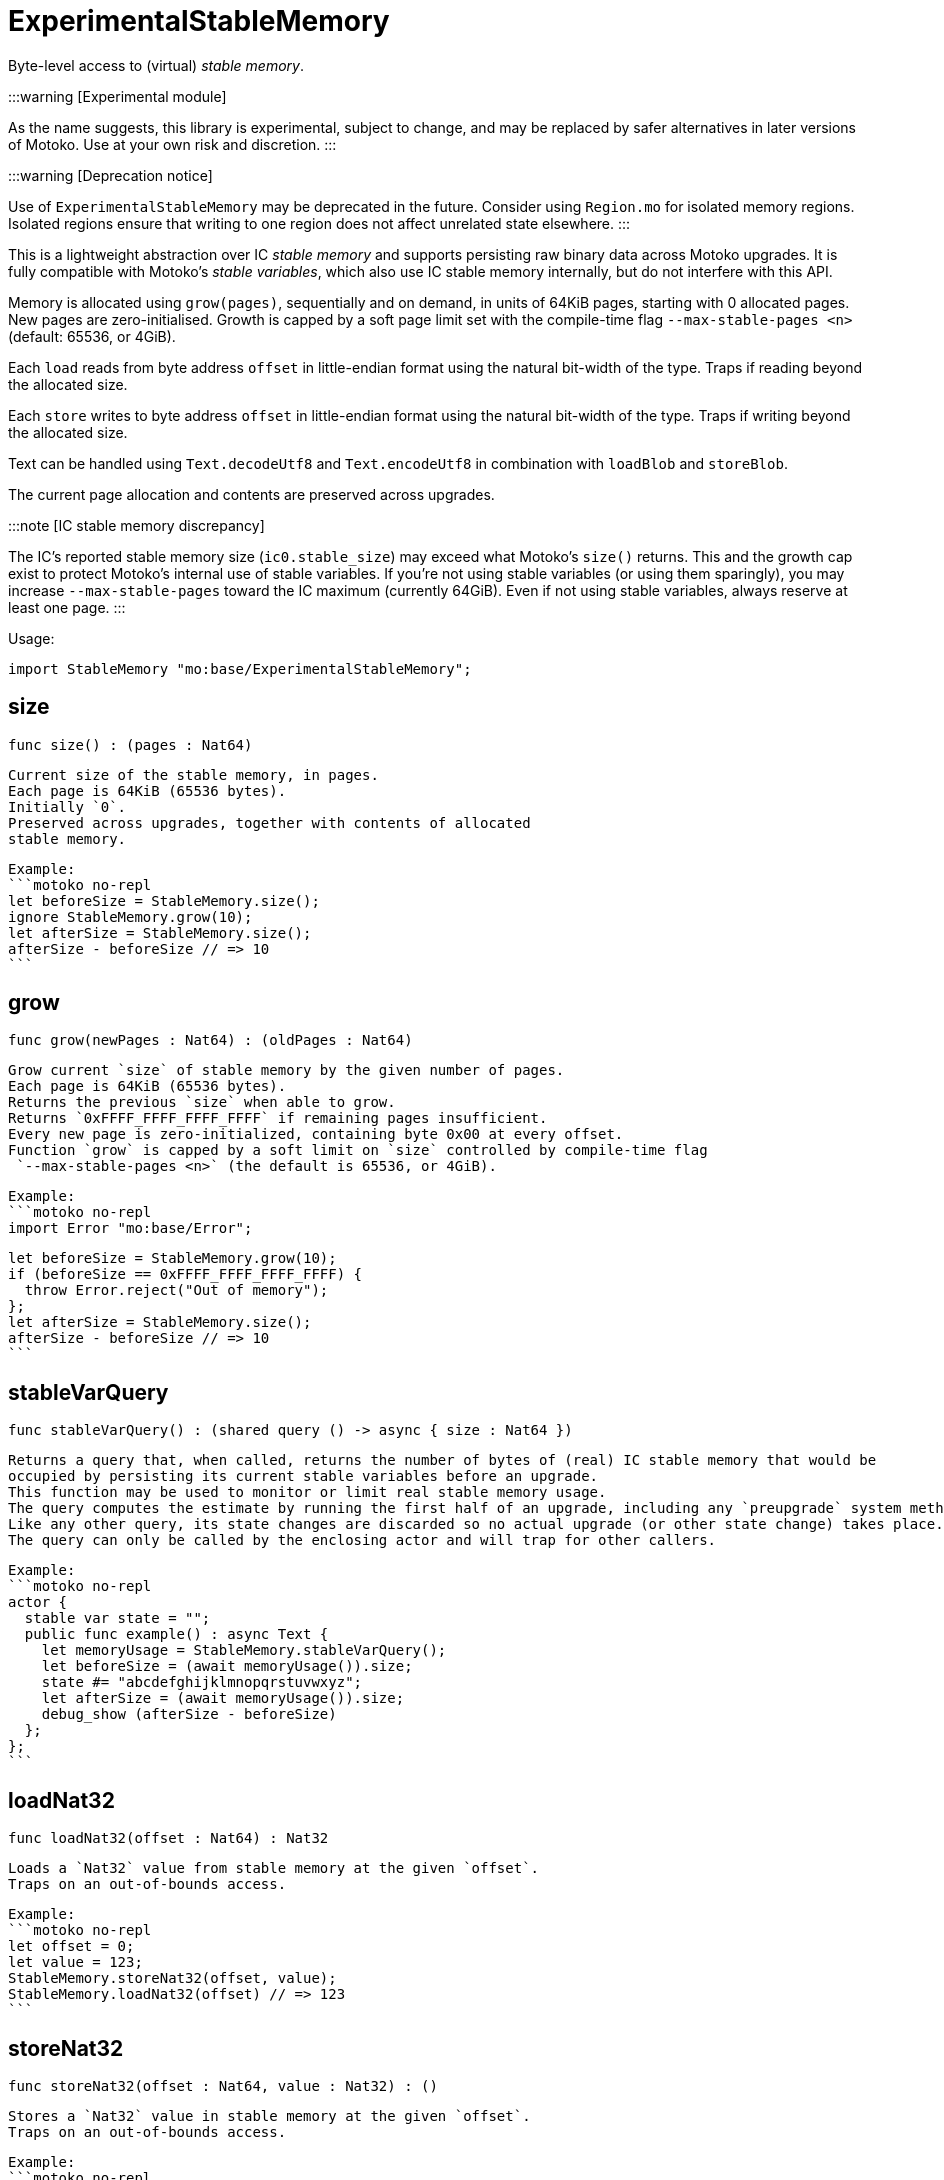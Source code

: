 [[module.ExperimentalStableMemory]]
= ExperimentalStableMemory

Byte-level access to (virtual) _stable memory_.

:::warning [Experimental module]

As the name suggests, this library is experimental, subject to change, and may be replaced by safer alternatives in later versions of Motoko.
Use at your own risk and discretion.
:::

:::warning [Deprecation notice]

Use of `ExperimentalStableMemory` may be deprecated in the future.
Consider using `Region.mo` for isolated memory regions.
Isolated regions ensure that writing to one region does not affect unrelated state elsewhere.
:::

This is a lightweight abstraction over IC _stable memory_ and supports persisting raw binary data across Motoko upgrades.
It is fully compatible with Motoko's _stable variables_, which also use IC stable memory internally, but do not interfere with this API.

Memory is allocated using `grow(pages)`, sequentially and on demand, in units of 64KiB pages, starting with 0 allocated pages.
New pages are zero-initialised.
Growth is capped by a soft page limit set with the compile-time flag `--max-stable-pages <n>` (default: 65536, or 4GiB).

Each `load` reads from byte address `offset` in little-endian format using the natural bit-width of the type.
Traps if reading beyond the allocated size.

Each `store` writes to byte address `offset` in little-endian format using the natural bit-width of the type.
Traps if writing beyond the allocated size.

Text can be handled using `Text.decodeUtf8` and `Text.encodeUtf8` in combination with `loadBlob` and `storeBlob`.

The current page allocation and contents are preserved across upgrades.

:::note [IC stable memory discrepancy]

The IC’s reported stable memory size (`ic0.stable_size`) may exceed what Motoko’s `size()` returns.
This and the growth cap exist to protect Motoko’s internal use of stable variables.
If you're not using stable variables (or using them sparingly), you may increase `--max-stable-pages` toward the IC maximum (currently 64GiB).
Even if not using stable variables, always reserve at least one page.
:::

Usage:

```motoko no-repl
import StableMemory "mo:base/ExperimentalStableMemory";
```

[[size]]
== size

[source.no-repl,motoko,subs=+macros]
----
func size() : (pages : Nat64)
----

 Current size of the stable memory, in pages.
 Each page is 64KiB (65536 bytes).
 Initially `0`.
 Preserved across upgrades, together with contents of allocated
 stable memory.

 Example:
 ```motoko no-repl
 let beforeSize = StableMemory.size();
 ignore StableMemory.grow(10);
 let afterSize = StableMemory.size();
 afterSize - beforeSize // => 10
 ```

[[grow]]
== grow

[source.no-repl,motoko,subs=+macros]
----
func grow(newPages : Nat64) : (oldPages : Nat64)
----

 Grow current `size` of stable memory by the given number of pages.
 Each page is 64KiB (65536 bytes).
 Returns the previous `size` when able to grow.
 Returns `0xFFFF_FFFF_FFFF_FFFF` if remaining pages insufficient.
 Every new page is zero-initialized, containing byte 0x00 at every offset.
 Function `grow` is capped by a soft limit on `size` controlled by compile-time flag
  `--max-stable-pages <n>` (the default is 65536, or 4GiB).

 Example:
 ```motoko no-repl
 import Error "mo:base/Error";

 let beforeSize = StableMemory.grow(10);
 if (beforeSize == 0xFFFF_FFFF_FFFF_FFFF) {
   throw Error.reject("Out of memory");
 };
 let afterSize = StableMemory.size();
 afterSize - beforeSize // => 10
 ```

[[stableVarQuery]]
== stableVarQuery

[source.no-repl,motoko,subs=+macros]
----
func stableVarQuery() : (shared query () -> async { size : Nat64 })
----

 Returns a query that, when called, returns the number of bytes of (real) IC stable memory that would be
 occupied by persisting its current stable variables before an upgrade.
 This function may be used to monitor or limit real stable memory usage.
 The query computes the estimate by running the first half of an upgrade, including any `preupgrade` system method.
 Like any other query, its state changes are discarded so no actual upgrade (or other state change) takes place.
 The query can only be called by the enclosing actor and will trap for other callers.

 Example:
 ```motoko no-repl
 actor {
   stable var state = "";
   public func example() : async Text {
     let memoryUsage = StableMemory.stableVarQuery();
     let beforeSize = (await memoryUsage()).size;
     state #= "abcdefghijklmnopqrstuvwxyz";
     let afterSize = (await memoryUsage()).size;
     debug_show (afterSize - beforeSize)
   };
 };
 ```

[[loadNat32]]
== loadNat32

[source.no-repl,motoko,subs=+macros]
----
func loadNat32(offset : Nat64) : Nat32
----

 Loads a `Nat32` value from stable memory at the given `offset`.
 Traps on an out-of-bounds access.

 Example:
 ```motoko no-repl
 let offset = 0;
 let value = 123;
 StableMemory.storeNat32(offset, value);
 StableMemory.loadNat32(offset) // => 123
 ```

[[storeNat32]]
== storeNat32

[source.no-repl,motoko,subs=+macros]
----
func storeNat32(offset : Nat64, value : Nat32) : ()
----

 Stores a `Nat32` value in stable memory at the given `offset`.
 Traps on an out-of-bounds access.

 Example:
 ```motoko no-repl
 let offset = 0;
 let value = 123;
 StableMemory.storeNat32(offset, value);
 StableMemory.loadNat32(offset) // => 123
 ```

[[loadNat8]]
== loadNat8

[source.no-repl,motoko,subs=+macros]
----
func loadNat8(offset : Nat64) : Nat8
----

 Loads a `Nat8` value from stable memory at the given `offset`.
 Traps on an out-of-bounds access.

 Example:
 ```motoko no-repl
 let offset = 0;
 let value = 123;
 StableMemory.storeNat8(offset, value);
 StableMemory.loadNat8(offset) // => 123
 ```

[[storeNat8]]
== storeNat8

[source.no-repl,motoko,subs=+macros]
----
func storeNat8(offset : Nat64, value : Nat8) : ()
----

 Stores a `Nat8` value in stable memory at the given `offset`.
 Traps on an out-of-bounds access.

 Example:
 ```motoko no-repl
 let offset = 0;
 let value = 123;
 StableMemory.storeNat8(offset, value);
 StableMemory.loadNat8(offset) // => 123
 ```

[[loadNat16]]
== loadNat16

[source.no-repl,motoko,subs=+macros]
----
func loadNat16(offset : Nat64) : Nat16
----

 Loads a `Nat16` value from stable memory at the given `offset`.
 Traps on an out-of-bounds access.

 Example:
 ```motoko no-repl
 let offset = 0;
 let value = 123;
 StableMemory.storeNat16(offset, value);
 StableMemory.loadNat16(offset) // => 123
 ```

[[storeNat16]]
== storeNat16

[source.no-repl,motoko,subs=+macros]
----
func storeNat16(offset : Nat64, value : Nat16) : ()
----

 Stores a `Nat16` value in stable memory at the given `offset`.
 Traps on an out-of-bounds access.

 Example:
 ```motoko no-repl
 let offset = 0;
 let value = 123;
 StableMemory.storeNat16(offset, value);
 StableMemory.loadNat16(offset) // => 123
 ```

[[loadNat64]]
== loadNat64

[source.no-repl,motoko,subs=+macros]
----
func loadNat64(offset : Nat64) : Nat64
----

 Loads a `Nat64` value from stable memory at the given `offset`.
 Traps on an out-of-bounds access.

 Example:
 ```motoko no-repl
 let offset = 0;
 let value = 123;
 StableMemory.storeNat64(offset, value);
 StableMemory.loadNat64(offset) // => 123
 ```

[[storeNat64]]
== storeNat64

[source.no-repl,motoko,subs=+macros]
----
func storeNat64(offset : Nat64, value : Nat64) : ()
----

 Stores a `Nat64` value in stable memory at the given `offset`.
 Traps on an out-of-bounds access.

 Example:
 ```motoko no-repl
 let offset = 0;
 let value = 123;
 StableMemory.storeNat64(offset, value);
 StableMemory.loadNat64(offset) // => 123
 ```

[[loadInt32]]
== loadInt32

[source.no-repl,motoko,subs=+macros]
----
func loadInt32(offset : Nat64) : Int32
----

 Loads an `Int32` value from stable memory at the given `offset`.
 Traps on an out-of-bounds access.

 Example:
 ```motoko no-repl
 let offset = 0;
 let value = 123;
 StableMemory.storeInt32(offset, value);
 StableMemory.loadInt32(offset) // => 123
 ```

[[storeInt32]]
== storeInt32

[source.no-repl,motoko,subs=+macros]
----
func storeInt32(offset : Nat64, value : Int32) : ()
----

 Stores an `Int32` value in stable memory at the given `offset`.
 Traps on an out-of-bounds access.

 Example:
 ```motoko no-repl
 let offset = 0;
 let value = 123;
 StableMemory.storeInt32(offset, value);
 StableMemory.loadInt32(offset) // => 123
 ```

[[loadInt8]]
== loadInt8

[source.no-repl,motoko,subs=+macros]
----
func loadInt8(offset : Nat64) : Int8
----

 Loads an `Int8` value from stable memory at the given `offset`.
 Traps on an out-of-bounds access.

 Example:
 ```motoko no-repl
 let offset = 0;
 let value = 123;
 StableMemory.storeInt8(offset, value);
 StableMemory.loadInt8(offset) // => 123
 ```

[[storeInt8]]
== storeInt8

[source.no-repl,motoko,subs=+macros]
----
func storeInt8(offset : Nat64, value : Int8) : ()
----

 Stores an `Int8` value in stable memory at the given `offset`.
 Traps on an out-of-bounds access.

 Example:
 ```motoko no-repl
 let offset = 0;
 let value = 123;
 StableMemory.storeInt8(offset, value);
 StableMemory.loadInt8(offset) // => 123
 ```

[[loadInt16]]
== loadInt16

[source.no-repl,motoko,subs=+macros]
----
func loadInt16(offset : Nat64) : Int16
----

 Loads an `Int16` value from stable memory at the given `offset`.
 Traps on an out-of-bounds access.

 Example:
 ```motoko no-repl
 let offset = 0;
 let value = 123;
 StableMemory.storeInt16(offset, value);
 StableMemory.loadInt16(offset) // => 123
 ```

[[storeInt16]]
== storeInt16

[source.no-repl,motoko,subs=+macros]
----
func storeInt16(offset : Nat64, value : Int16) : ()
----

 Stores an `Int16` value in stable memory at the given `offset`.
 Traps on an out-of-bounds access.

 Example:
 ```motoko no-repl
 let offset = 0;
 let value = 123;
 StableMemory.storeInt16(offset, value);
 StableMemory.loadInt16(offset) // => 123
 ```

[[loadInt64]]
== loadInt64

[source.no-repl,motoko,subs=+macros]
----
func loadInt64(offset : Nat64) : Int64
----

 Loads an `Int64` value from stable memory at the given `offset`.
 Traps on an out-of-bounds access.

 Example:
 ```motoko no-repl
 let offset = 0;
 let value = 123;
 StableMemory.storeInt64(offset, value);
 StableMemory.loadInt64(offset) // => 123
 ```

[[storeInt64]]
== storeInt64

[source.no-repl,motoko,subs=+macros]
----
func storeInt64(offset : Nat64, value : Int64) : ()
----

 Stores an `Int64` value in stable memory at the given `offset`.
 Traps on an out-of-bounds access.

 Example:
 ```motoko no-repl
 let offset = 0;
 let value = 123;
 StableMemory.storeInt64(offset, value);
 StableMemory.loadInt64(offset) // => 123
 ```

[[loadFloat]]
== loadFloat

[source.no-repl,motoko,subs=+macros]
----
func loadFloat(offset : Nat64) : Float
----

 Loads a `Float` value from stable memory at the given `offset`.
 Traps on an out-of-bounds access.

 Example:
 ```motoko no-repl
 let offset = 0;
 let value = 1.25;
 StableMemory.storeFloat(offset, value);
 StableMemory.loadFloat(offset) // => 1.25
 ```

[[storeFloat]]
== storeFloat

[source.no-repl,motoko,subs=+macros]
----
func storeFloat(offset : Nat64, value : Float) : ()
----

 Stores a `Float` value in stable memory at the given `offset`.
 Traps on an out-of-bounds access.

 Example:
 ```motoko no-repl
 let offset = 0;
 let value = 1.25;
 StableMemory.storeFloat(offset, value);
 StableMemory.loadFloat(offset) // => 1.25
 ```

[[loadBlob]]
== loadBlob

[source.no-repl,motoko,subs=+macros]
----
func loadBlob(offset : Nat64, size : Nat) : Blob
----

 Load `size` bytes starting from `offset` as a `Blob`.
 Traps on an out-of-bounds access.

 Example:
 ```motoko no-repl
 import Blob "mo:base/Blob";

 let offset = 0;
 let value = Blob.fromArray([1, 2, 3]);
 let size = value.size();
 StableMemory.storeBlob(offset, value);
 Blob.toArray(StableMemory.loadBlob(offset, size)) // => [1, 2, 3]
 ```

[[storeBlob]]
== storeBlob

[source.no-repl,motoko,subs=+macros]
----
func storeBlob(offset : Nat64, value : Blob) : ()
----

 Write bytes of `blob` beginning at `offset`.
 Traps on an out-of-bounds access.

 Example:
 ```motoko no-repl
 import Blob "mo:base/Blob";

 let offset = 0;
 let value = Blob.fromArray([1, 2, 3]);
 let size = value.size();
 StableMemory.storeBlob(offset, value);
 Blob.toArray(StableMemory.loadBlob(offset, size)) // => [1, 2, 3]
 ```

